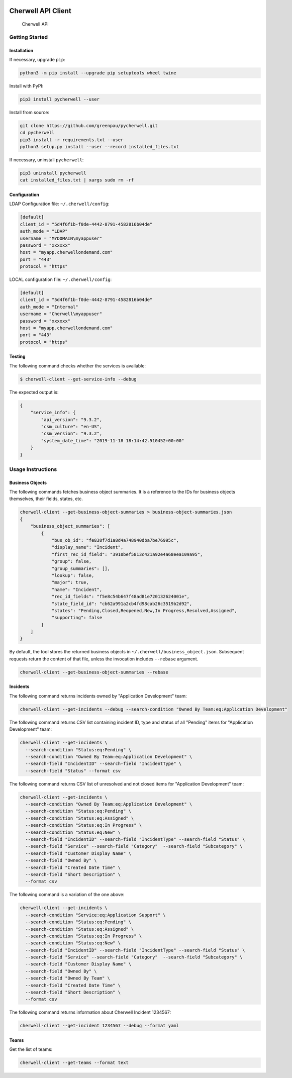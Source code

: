 |PyPI version| |app|

Cherwell API Client
===================

.. figure:: https://raw.githubusercontent.com/greenpau/pycherwell/master/logo.png
   :alt: Cherwell API

   Cherwell API
Getting Started
---------------

Installation
~~~~~~~~~~~~

If necessary, upgrade ``pip``:

.. code:: bash

    python3 -m pip install --upgrade pip setuptools wheel twine

Install with PyPI:

.. code:: bash

    pip3 install pycherwell --user

Install from source:

.. code:: bash

    git clone https://github.com/greenpau/pycherwell.git
    cd pycherwell
    pip3 install -r requirements.txt --user
    python3 setup.py install --user --record installed_files.txt

If necessary, uninstall ``pycherwell``:

.. code:: bash

    pip3 uninstall pycherwell
    cat installed_files.txt | xargs sudo rm -rf

Configuration
~~~~~~~~~~~~~

LDAP Configuration file: ``~/.cherwell/config``:

.. code:: toml

    [default]
    client_id = "5d4f6f1b-f0de-4442-8791-4582816b04de"
    auth_mode = "LDAP"
    username = "MYDOMAIN\myappuser"
    password = "xxxxxx"
    host = "myapp.cherwellondemand.com"
    port = "443"
    protocol = "https"

LOCAL configuration file: ``~/.cherwell/config``:

.. code:: toml

    [default]
    client_id = "5d4f6f1b-f0de-4442-8791-4582816b04de"
    auth_mode = "Internal"
    username = "Cherwell\myappuser"
    password = "xxxxxx"
    host = "myapp.cherwellondemand.com"
    port = "443"
    protocol = "https"

Testing
~~~~~~~

The following command checks whether the services is available:

.. code:: bash

    $ cherwell-client --get-service-info --debug

The expected output is:

.. code:: json

    {
        "service_info": {
            "api_version": "9.3.2",
            "csm_culture": "en-US",
            "csm_version": "9.3.2",
            "system_date_time": "2019-11-18 18:14:42.510452+00:00"
        }
    }

Usage Instructions
------------------

Business Objects
~~~~~~~~~~~~~~~~

The following commands fetches business object summaries. It is a
reference to the IDs for business objects themselves, their fields,
states, etc.

.. code:: bash

    cherwell-client --get-business-object-summaries > business-object-summaries.json
    {
        "business_object_summaries": [
            {
                "bus_ob_id": "fe838f7d1a8d4a748940dba7be76995c",
                "display_name": "Incident",
                "first_rec_id_field": "3910bef5813c421a92e4a68eea109a95",
                "group": false,
                "group_summaries": [],
                "lookup": false,
                "major": true,
                "name": "Incident",
                "rec_id_fields": "f5e8c54b647f48ad81e720132624001e",
                "state_field_id": "cb62a991a2cb4fd98cab26c3519b2d92",
                "states": "Pending,Closed,Reopened,New,In Progress,Resolved,Assigned",
                "supporting": false
            }
        ]
    }

By default, the tool stores the returned business objects in
``~/.cherwell/business_object.json``. Subsequent requests return the
content of that file, unless the invocation includes ``--rebase``
argument.

.. code:: bash

    cherwell-client --get-business-object-summaries --rebase

Incidents
~~~~~~~~~

The following command returns incidents owned by "Application
Development" team:

.. code:: bash

    cherwell-client --get-incidents --debug --search-condition "Owned By Team:eq:Application Development"

The following command returns CSV list containing incident ID, type and
status of all "Pending" items for "Application Development" team:

.. code:: bash

    cherwell-client --get-incidents \
      --search-condition "Status:eq:Pending" \
      --search-condition "Owned By Team:eq:Application Development" \
      --search-field "IncidentID" --search-field "IncidentType" \
      --search-field "Status" --format csv

The following command returns CSV list of unresolved and not closed
items for "Application Development" team:

.. code:: bash

    cherwell-client --get-incidents \
      --search-condition "Owned By Team:eq:Application Development" \
      --search-condition "Status:eq:Pending" \
      --search-condition "Status:eq:Assigned" \
      --search-condition "Status:eq:In Progress" \
      --search-condition "Status:eq:New" \
      --search-field "IncidentID" --search-field "IncidentType" --search-field "Status" \
      --search-field "Service" --search-field "Category"  --search-field "Subcategory" \
      --search-field "Customer Display Name" \
      --search-field "Owned By" \
      --search-field "Created Date Time" \
      --search-field "Short Description" \
      --format csv

The following command is a variation of the one above:

.. code:: bash

    cherwell-client --get-incidents \
      --search-condition "Service:eq:Application Support" \
      --search-condition "Status:eq:Pending" \
      --search-condition "Status:eq:Assigned" \
      --search-condition "Status:eq:In Progress" \
      --search-condition "Status:eq:New" \
      --search-field "IncidentID" --search-field "IncidentType" --search-field "Status" \
      --search-field "Service" --search-field "Category"  --search-field "Subcategory" \
      --search-field "Customer Display Name" \
      --search-field "Owned By" \
      --search-field "Owned By Team" \
      --search-field "Created Date Time" \
      --search-field "Short Description" \
      --format csv

The following command returns information about Cherwell Incident
1234567:

.. code:: bash

    cherwell-client --get-incident 1234567 --debug --format yaml

Teams
~~~~~

Get the list of teams:

.. code:: bash

    cherwell-client --get-teams --format text

.. |PyPI version| image:: https://badge.fury.io/py/pycherwell.svg
   :target: https://badge.fury.io/py/pycherwell
.. |app| image:: https://github.com/greenpau/pycherwell/workflows/app/badge.svg?branch=master
